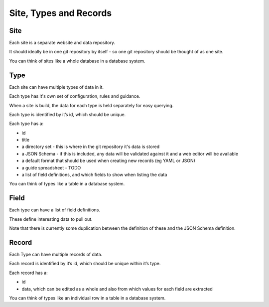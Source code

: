 Site, Types and Records
=======================

Site
----

Each site is a separate website and data repository.

It should ideally be in one git repository by itself - so one git repository should be thought of as one site.

You can think of sites like a whole database in a database system.

Type
----

Each site can have multiple types of data in it.

Each type has it's own set of configuration, rules and guidance.

When a site is build, the data for each type is held separately for easy querying.

Each type is identified by it’s id, which should be unique.

Each type has a:

* id
* title
* a directory set - this is where in the git repository it's data is stored
* a JSON Schema - if this is included, any data will be validated against it and a web editor will be available
* a default format that should be used when creating new records (eg YAML or JSON)
* a guide spreadsheet - TODO
* a list of field definitions, and which fields to show when listing the data

You can think of types like a table in a database system.

Field
-----

Each type can have a list of field definitions.

These define interesting data to pull out.

Note that there is currently some duplication between the definition of these and the JSON Schema definition.

Record
------

Each Type can have multiple records of data.

Each record is identified by it’s id, which should be unique within it’s type.

Each record has a:

* id
* data, which can be edited as a whole and also from which values for each field are extracted

You can think of types like an individual row in a table in a database system.
